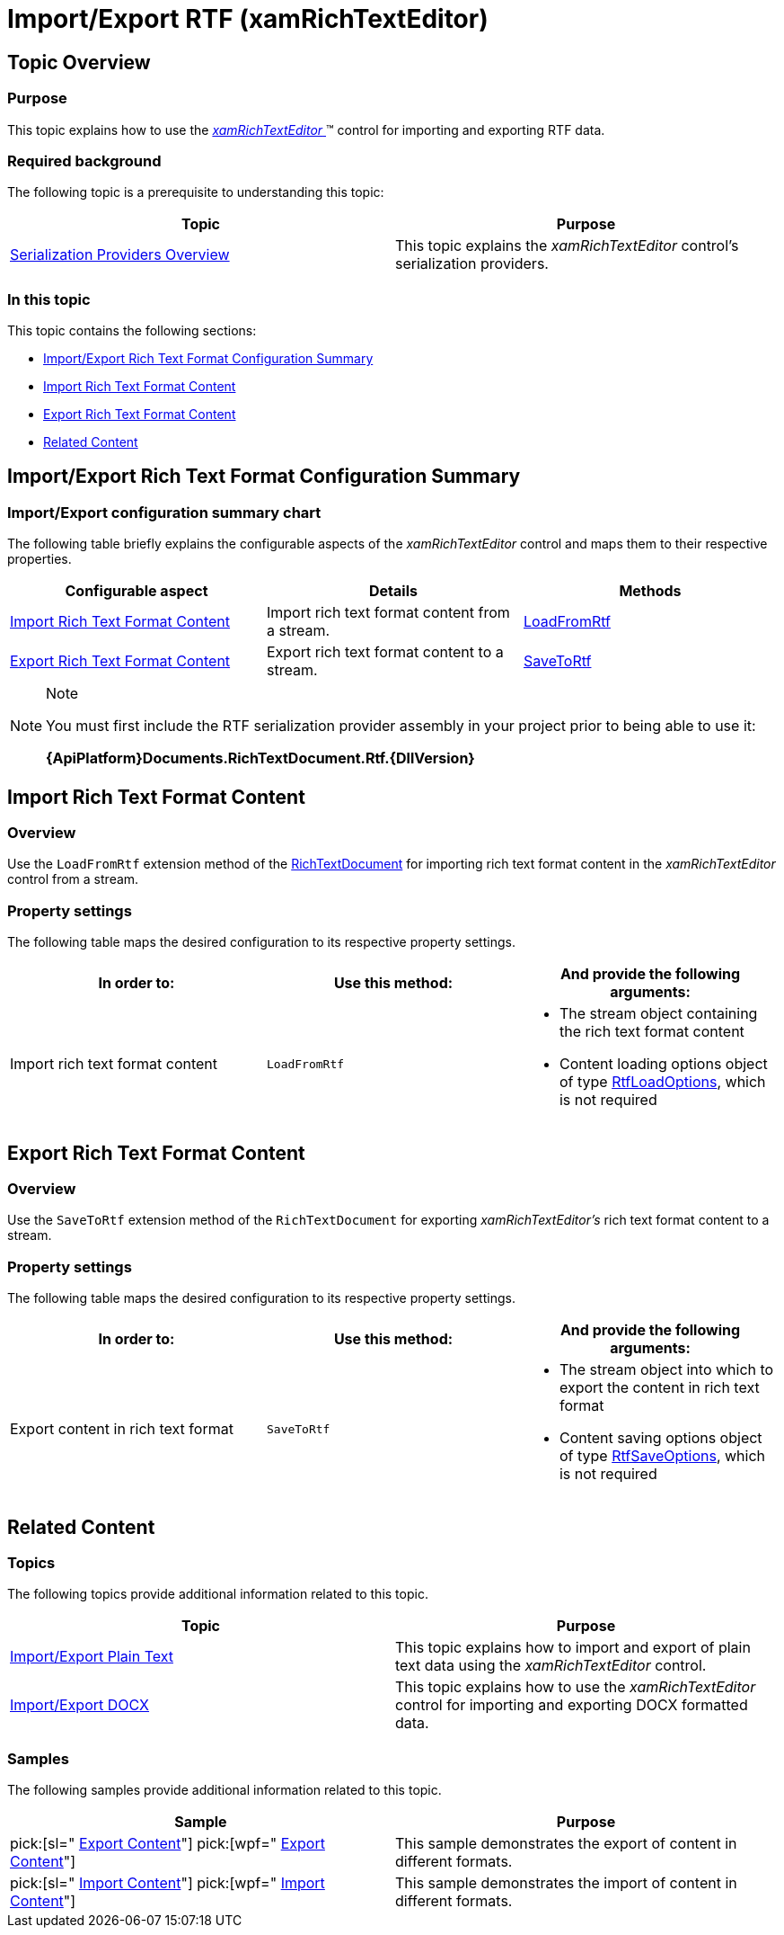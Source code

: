 ﻿////

|metadata|
{
    "name": "xamrichtexteditor-managing-import-export-rtf",
    "tags": ["Data Binding"],
    "controlName": ["xamRichTextEditor"],
    "guid": "dfb28832-0be7-4ec9-b33b-12329d447711",  
    "buildFlags": [],
    "createdOn": "2016-05-25T18:21:58.4823444Z"
}
|metadata|
////

= Import/Export RTF (xamRichTextEditor)

== Topic Overview

=== Purpose

This topic explains how to use the link:{ApiPlatform}controls.editors.xamrichtexteditor{ApiVersion}~infragistics.controls.editors.xamrichtexteditor.html[ _xamRichTextEditor_  ]™ control for importing and exporting RTF data.

=== Required background

The following topic is a prerequisite to understanding this topic:

[options="header", cols="a,a"]
|====
|Topic|Purpose

| link:xamrichtexteditor-managing-serialization-providers.html[Serialization Providers Overview]
|This topic explains the _xamRichTextEditor_ control’s serialization providers.

|====

=== In this topic

This topic contains the following sections:

* <<_Ref362608235,Import/Export Rich Text Format Configuration Summary>>
* <<_Ref362603137,Import Rich Text Format Content>>
* <<_Ref362603145,Export Rich Text Format Content>>
* <<_Ref359594803,Related Content>>

[[_Ref362608235]]
== Import/Export Rich Text Format Configuration Summary

=== Import/Export configuration summary chart

The following table briefly explains the configurable aspects of the  _xamRichTextEditor_   control and maps them to their respective properties.

[options="header", cols="a,a,a"]
|====
|Configurable aspect|Details|Methods

|<<_Ref362603137,Import Rich Text Format Content>>
|Import rich text format content from a stream.
| link:{ApiPlatform}documents.richtextdocument.rtf{ApiVersion}~infragistics.documents.richtext.rtfserializationproviderextensions~loadfromrtf.html[LoadFromRtf]

|<<_Ref362603145,Export Rich Text Format Content>>
|Export rich text format content to a stream.
| link:{ApiPlatform}documents.richtextdocument.rtf{ApiVersion}~infragistics.documents.richtext.rtfserializationproviderextensions~savetortf.html[SaveToRtf]

|====

.Note
[NOTE]
====
You must first include the RTF serialization provider assembly in your project prior to being able to use it:

*{ApiPlatform}Documents.RichTextDocument.Rtf.{DllVersion}*
====

[[_Ref362603137]]
== Import Rich Text Format Content

=== Overview

Use the `LoadFromRtf` extension method of the link:{ApiPlatform}documents.richtextdocument{ApiVersion}~infragistics.documents.richtext.richtextdocument_members.html[RichTextDocument] for importing rich text format content in the  _xamRichTextEditor_   control from a stream.

=== Property settings

The following table maps the desired configuration to its respective property settings.

[options="header", cols="a,a,a"]
|====
|In order to:|Use this method:|And provide the following arguments:

|Import rich text format content
|`LoadFromRtf`
|
* The stream object containing the rich text format content 

* Content loading options object of type link:{ApiPlatform}documents.richtextdocument.rtf{ApiVersion}~infragistics.documents.richtext.rtf.rtfloadoptions_members.html[RtfLoadOptions], which is not required 

|====

[[_Ref362603145]]
== Export Rich Text Format Content

=== Overview

Use the `SaveToRtf` extension method of the `RichTextDocument` for exporting  _xamRichTextEditor’s_   rich text format content to a stream.

=== Property settings

The following table maps the desired configuration to its respective property settings.

[options="header", cols="a,a,a"]
|====
|In order to:|Use this method:|And provide the following arguments:

|Export content in rich text format
|`SaveToRtf`
|
* The stream object into which to export the content in rich text format 

* Content saving options object of type link:{ApiPlatform}documents.richtextdocument.rtf{ApiVersion}~infragistics.documents.richtext.rtf.rtfsaveoptions_members.html[RtfSaveOptions], which is not required 

|====

[[_Ref359594803]]
== Related Content

=== Topics

The following topics provide additional information related to this topic.

[options="header", cols="a,a"]
|====
|Topic|Purpose

| link:xamrichtexteditor-managing-import-export-text.html[Import/Export Plain Text]
|This topic explains how to import and export of plain text data using the _xamRichTextEditor_ control.

| link:xamrichtexteditor-managing-import-export-docx.html[Import/Export DOCX]
|This topic explains how to use the _xamRichTextEditor_ control for importing and exporting DOCX formatted data.

|====

=== Samples

The following samples provide additional information related to this topic.

[options="header", cols="a,a"]
|====
|Sample|Purpose

| pick:[sl=" link:{SamplesURL}/richtext-editor/#/export-content[Export Content]"] pick:[wpf=" link:{SamplesURL}/richtext-editor/export-content[Export Content]"] 
|This sample demonstrates the export of content in different formats.

| pick:[sl=" link:{SamplesURL}/richtext-editor/#/import-content[Import Content]"] pick:[wpf=" link:{SamplesURL}/richtext-editor/import-content[Import Content]"] 
|This sample demonstrates the import of content in different formats.

|====